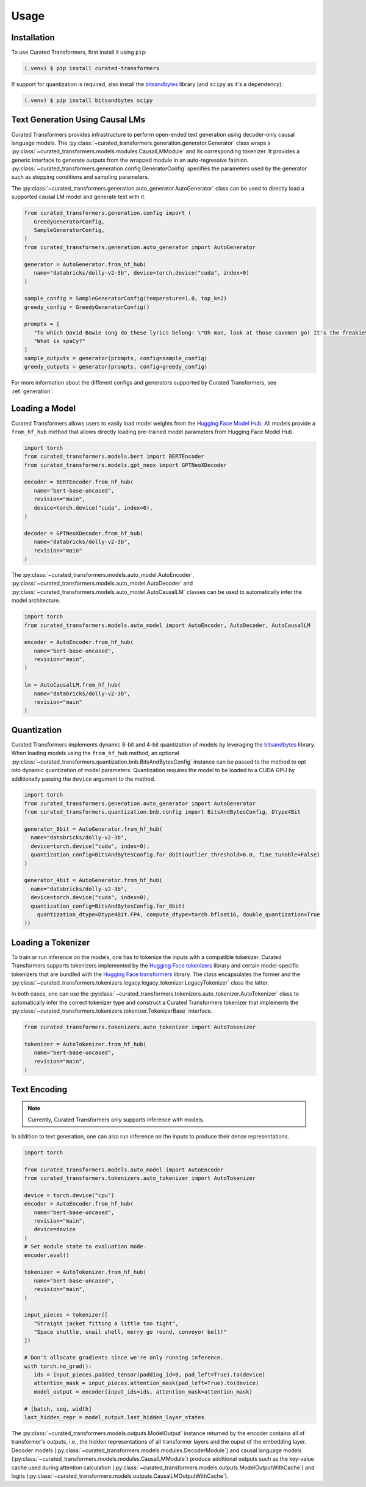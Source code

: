 Usage
=====

.. _installation:

Installation
------------

To use Curated Transformers, first install it using ``pip``:

.. code-block:: console

   (.venv) $ pip install curated-transformers

If support for quantization is required, also install the `bitsandbytes`_ library (and ``scipy`` as it's a dependency):

.. code-block:: console

   (.venv) $ pip install bitsandbytes scipy


Text Generation Using Causal LMs
--------------------------------

Curated Transformers provides infrastructure to perform open-ended text generation using decoder-only causal language models. 
The :py:class:`~curated_transformers.generation.generator.Generator` class wraps a :py:class:`~curated_transformers.models.modules.CausalLMModule` 
and its corresponding tokenizer. It provides a generic interface to generate outputs from the wrapped module in an auto-regressive fashion. 
:py:class:`~curated_transformers.generation.config.GeneratorConfig` specifies the parameters used by the generator such as stopping conditions 
and sampling parameters.

The :py:class:`~curated_transformers.generation.auto_generator.AutoGenerator` class can be used to directly load a supported causal 
LM model and generate text with it.

.. code-block:: python

      from curated_transformers.generation.config import (
         GreedyGeneratorConfig,
         SampleGeneratorConfig,
      )
      from curated_transformers.generation.auto_generator import AutoGenerator

      generator = AutoGenerator.from_hf_hub(
         name="databricks/dolly-v2-3b", device=torch.device("cuda", index=0)
      )

      sample_config = SampleGeneratorConfig(temperature=1.0, top_k=2)
      greedy_config = GreedyGeneratorConfig()

      prompts = [
         "To which David Bowie song do these lyrics belong: \"Oh man, look at those cavemen go! It's the freakiest show\"?",
         "What is spaCy?"
      ]
      sample_outputs = generator(prompts, config=sample_config)
      greedy_outputs = generator(prompts, config=greedy_config)


For more information about the different configs and generators supported by Curated Transformers, see :ref:`generation`.


Loading a Model
---------------

Curated Transformers allows users to easily load model weights from the `Hugging Face Model Hub`_. All models 
provide a ``from_hf_hub`` method that allows directly loading pre-trained model parameters from Hugging Face 
Model Hub.

.. _Hugging Face Model Hub: https://huggingface.co/models

.. code-block:: python

   import torch
   from curated_transformers.models.bert import BERTEncoder
   from curated_transformers.models.gpt_neox import GPTNeoXDecoder

   encoder = BERTEncoder.from_hf_hub(
      name="bert-base-uncased",
      revision="main",
      device=torch.device("cuda", index=0),
   )

   decoder = GPTNeoXDecoder.from_hf_hub(
      name="databricks/dolly-v2-3b",
      revision="main"
   )


The :py:class:`~curated_transformers.models.auto_model.AutoEncoder`, :py:class:`~curated_transformers.models.auto_model.AutoDecoder` 
and :py:class:`~curated_transformers.models.auto_model.AutoCausalLM` classes can be used to automatically infer the model architecture.

.. code-block:: python

   import torch
   from curated_transformers.models.auto_model import AutoEncoder, AutoDecoder, AutoCausalLM

   encoder = AutoEncoder.from_hf_hub(
      name="bert-base-uncased",
      revision="main",
   )

   lm = AutoCausalLM.from_hf_hub(
      name="databricks/dolly-v2-3b",
      revision="main"
   )



Quantization
------------

Curated Transformers implements dynamic 8-bit and 4-bit quantization of models by leveraging the `bitsandbytes`_ library.
When loading models using the ``from_hf_hub`` method, an optional :py:class:`~curated_transformers.quantization.bnb.BitsAndBytesConfig`
instance can be passed to the method to opt into dynamic quantization of model parameters. Quantization requires the model to be
loaded to a CUDA GPU by additionally passing the ``device`` argument to the method.

.. _bitsandbytes: https://github.com/TimDettmers/bitsandbytes

.. code-block:: python

    import torch
    from curated_transformers.generation.auto_generator import AutoGenerator
    from curated_transformers.quantization.bnb.config import BitsAndBytesConfig, Dtype4Bit

    generator_8bit = AutoGenerator.from_hf_hub(
      name="databricks/dolly-v2-3b",
      device=torch.device("cuda", index=0),
      quantization_config=BitsAndBytesConfig.for_8bit(outlier_threshold=6.0, fine_tunable=False)
    )

    generator_4bit = AutoGenerator.from_hf_hub(
      name="databricks/dolly-v2-3b",
      device=torch.device("cuda", index=0),
      quantization_config=BitsAndBytesConfig.for_8bit(
        quantization_dtype=Dtype4Bit.FP4, compute_dtype=torch.bfloat16, double_quantization=True
    ))



Loading a Tokenizer
-------------------

To train or run inference on the models, one has to tokenize the inputs with a compatible tokenizer. Curated Transformers supports 
tokenizers implemented by the `Hugging Face tokenizers`_ library and certain model-specific tokenizers that are bundled with 
the `Hugging Face transformers`_ library. The  class encapsulates the former and the :py:class:`~curated_transformers.tokenizers.legacy.legacy_tokenizer.LegacyTokenizer` 
class the latter.

In both cases, one can use the :py:class:`~curated_transformers.tokenizers.auto_tokenizer.AutoTokenizer` class to automatically 
infer the correct tokenizer type and construct a Curated Transformers tokenizer that implements the :py:class:`~curated_transformers.tokenizers.tokenizer.TokenizerBase` 
interface.

.. code-block:: python

   from curated_transformers.tokenizers.auto_tokenizer import AutoTokenizer

   tokenizer = AutoTokenizer.from_hf_hub(
      name="bert-base-uncased",
      revision="main",
   )

.. _Hugging Face tokenizers: https://github.com/huggingface/tokenizers
.. _Hugging Face transformers: https://github.com/huggingface/transformers


Text Encoding
-------------

.. note::
   Currently, Curated Transformers only supports inference with models.

In addition to text generation, one can also run inference on the inputs to produce their dense representations.

.. code-block:: python

      import torch

      from curated_transformers.models.auto_model import AutoEncoder
      from curated_transformers.tokenizers.auto_tokenizer import AutoTokenizer

      device = torch.device("cpu")
      encoder = AutoEncoder.from_hf_hub(
         name="bert-base-uncased",
         revision="main",
         device=device
      )
      # Set module state to evaluation mode.
      encoder.eval()

      tokenizer = AutoTokenizer.from_hf_hub(
         name="bert-base-uncased",
         revision="main",
      )

      input_pieces = tokenizer([
         "Straight jacket fitting a little too tight",
         "Space shuttle, snail shell, merry go round, conveyor belt!"
      ])

      # Don't allocate gradients since we're only running inference.
      with torch.no_grad():
         ids = input_pieces.padded_tensor(padding_id=0, pad_left=True).to(device)
         attention_mask = input_pieces.attention_mask(pad_left=True).to(device)
         model_output = encoder(input_ids=ids, attention_mask=attention_mask)

      # [batch, seq, width]
      last_hidden_repr = model_output.last_hidden_layer_states


The :py:class:`~curated_transformers.models.outputs.ModelOutput` instance returned by the encoder contains all of 
transformer's outputs, i.e., the hidden representations of all transformer layers and the ouput of the embedding
layer. Decoder models (:py:class:`~curated_transformers.models.modules.DecoderModule`) and causal language models 
(:py:class:`~curated_transformers.models.modules.CausalLMModule`) produce additional outputs such as the key-value 
cache used during attention calculation (:py:class:`~curated_transformers.models.outputs.ModelOutputWithCache`) and 
logits (:py:class:`~curated_transformers.models.outputs.CausalLMOutputWithCache`).


